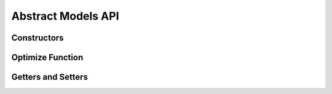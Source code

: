 .. _stdlib-constraints:

********************
Abstract Models API
********************

Constructors
------------

.. function:: SimpleMVO(assets::AssetsCollection{Real, AbstractString}, target_return::Real, constraints::Dict{Symbol,Expr}; short_sale::Bool=false)

	When setting the Simple MVO, there are 4 fields to consider.

	1. Assets
	
	The ``asset`` field indicates the matrix of asset returns and covariances to be inputted into the model.
	
	2. Target Return
	
	The ``target return`` specifies the minimum expected return of the optimal portfolio.
	
	3. Constraints
	
	The constraints define the set of constraints, outside of implied simple MVO constraints, to be applied during model optimization. If not defined, it is implied to have no constraints but the default of SimpleMVO.
	
	4. Short Sale flag
	
	This is a boolean indicating whether or not short sale is allowed for the model. It simples defines whether or not weights for assets can drop below zero. If not defined, it is implied to be false.

.. function:: RobustMVO(assets::AssetsCollection{Real, AbstractString}, target_return::Real, constraints::Dict{Symbol,Expr}, uncertaintySet, uncertaintySetSize, short_sale::Bool=false)

	When setting the Robust MVO, there are 6 fields to consider.

	1. Assets
	
	The ``asset`` field indicates the matrix of asset returns and covariances to be inputted into the model.
	
	2. Target Return
	
	The ``target return`` specifies the minimum expected return of the optimal portfolio.
	
	3. Constraints
	
	The constraints define the set of constraints, outside of implied simple MVO constraints, to be applied during model optimization.

	4. The Uncertainty Set

	The ``uncertaintySet`` 

	5. The Uncertainty Set Size

	The ``uncertaintySetSize`` 
	
	6. Short Sale flag
	
	This is a boolean indicating whether or not short sale is allowed for the model. It simples defines whether or not weights for assets can drop below zero.
	
.. function:: CVaRO(assets::AssetsCollection{Real, AbstractString}, losses::Matrix{Real}, constraints::Dict{Symbol,Expr}; alpha=.95::R, short_sale=false::Bool)

	

.. function:: MinVarO(assets::AssetsCollection{Real, AbstractString}, constraints::Dict{Symbol,Expr}; short_sale=false::Bool))



Optimize Function
------------------

.. function:: optimize(M, parameters::Dict{Symbol,Any}, solver=Default)

	Optimizes the model ``M`` using the values in the dictionary of ``parameters`` using a ``solver`` , and returns a tuple of the objective value and an array of the weights. The ``solver`` is an optional ``Solver Object`` that can be passed in to define which solver to use while optimizing. The default is to let JuMP decide which solver to use.

Getters and Setters
-------------------

.. function:: getDefaultConstraints(M)

	Return the default constraints of model ``M`` .

.. function:: getConstraints(M)

	Return an array of constraints as expressions for model ``M`` .

.. function:: getObjective(M)

	Return the objective function of model ``M`` as an Expr type.

.. function:: getSense(M)

    Return the Sense of the model ``M`` , Min or Max.

.. function:: getVariables(M)

    Return the list of variables in the model ``M`` .

